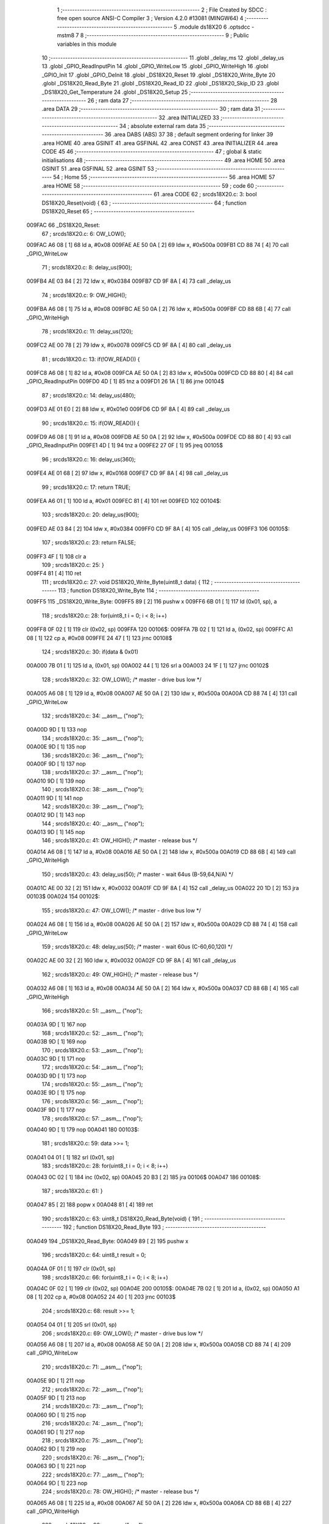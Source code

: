                                       1 ;--------------------------------------------------------
                                      2 ; File Created by SDCC : free open source ANSI-C Compiler
                                      3 ; Version 4.2.0 #13081 (MINGW64)
                                      4 ;--------------------------------------------------------
                                      5 	.module ds18X20
                                      6 	.optsdcc -mstm8
                                      7 	
                                      8 ;--------------------------------------------------------
                                      9 ; Public variables in this module
                                     10 ;--------------------------------------------------------
                                     11 	.globl _delay_ms
                                     12 	.globl _delay_us
                                     13 	.globl _GPIO_ReadInputPin
                                     14 	.globl _GPIO_WriteLow
                                     15 	.globl _GPIO_WriteHigh
                                     16 	.globl _GPIO_Init
                                     17 	.globl _GPIO_DeInit
                                     18 	.globl _DS18X20_Reset
                                     19 	.globl _DS18X20_Write_Byte
                                     20 	.globl _DS18X20_Read_Byte
                                     21 	.globl _DS18X20_Read_ID
                                     22 	.globl _DS18X20_Skip_ID
                                     23 	.globl _DS18X20_Get_Temperature
                                     24 	.globl _DS18X20_Setup
                                     25 ;--------------------------------------------------------
                                     26 ; ram data
                                     27 ;--------------------------------------------------------
                                     28 	.area DATA
                                     29 ;--------------------------------------------------------
                                     30 ; ram data
                                     31 ;--------------------------------------------------------
                                     32 	.area INITIALIZED
                                     33 ;--------------------------------------------------------
                                     34 ; absolute external ram data
                                     35 ;--------------------------------------------------------
                                     36 	.area DABS (ABS)
                                     37 
                                     38 ; default segment ordering for linker
                                     39 	.area HOME
                                     40 	.area GSINIT
                                     41 	.area GSFINAL
                                     42 	.area CONST
                                     43 	.area INITIALIZER
                                     44 	.area CODE
                                     45 
                                     46 ;--------------------------------------------------------
                                     47 ; global & static initialisations
                                     48 ;--------------------------------------------------------
                                     49 	.area HOME
                                     50 	.area GSINIT
                                     51 	.area GSFINAL
                                     52 	.area GSINIT
                                     53 ;--------------------------------------------------------
                                     54 ; Home
                                     55 ;--------------------------------------------------------
                                     56 	.area HOME
                                     57 	.area HOME
                                     58 ;--------------------------------------------------------
                                     59 ; code
                                     60 ;--------------------------------------------------------
                                     61 	.area CODE
                                     62 ;	src\ds18X20.c: 3: bool DS18X20_Reset(void) {
                                     63 ;	-----------------------------------------
                                     64 ;	 function DS18X20_Reset
                                     65 ;	-----------------------------------------
      009FAC                         66 _DS18X20_Reset:
                                     67 ;	src\ds18X20.c: 6: OW_LOW();
      009FAC A6 08            [ 1]   68 	ld	a, #0x08
      009FAE AE 50 0A         [ 2]   69 	ldw	x, #0x500a
      009FB1 CD 88 74         [ 4]   70 	call	_GPIO_WriteLow
                                     71 ;	src\ds18X20.c: 8: delay_us(900);
      009FB4 AE 03 84         [ 2]   72 	ldw	x, #0x0384
      009FB7 CD 9F 8A         [ 4]   73 	call	_delay_us
                                     74 ;	src\ds18X20.c: 9: OW_HIGH();
      009FBA A6 08            [ 1]   75 	ld	a, #0x08
      009FBC AE 50 0A         [ 2]   76 	ldw	x, #0x500a
      009FBF CD 88 6B         [ 4]   77 	call	_GPIO_WriteHigh
                                     78 ;	src\ds18X20.c: 11: delay_us(120);
      009FC2 AE 00 78         [ 2]   79 	ldw	x, #0x0078
      009FC5 CD 9F 8A         [ 4]   80 	call	_delay_us
                                     81 ;	src\ds18X20.c: 13: if(!OW_READ()) {
      009FC8 A6 08            [ 1]   82 	ld	a, #0x08
      009FCA AE 50 0A         [ 2]   83 	ldw	x, #0x500a
      009FCD CD 88 80         [ 4]   84 	call	_GPIO_ReadInputPin
      009FD0 4D               [ 1]   85 	tnz	a
      009FD1 26 1A            [ 1]   86 	jrne	00104$
                                     87 ;	src\ds18X20.c: 14: delay_us(480);
      009FD3 AE 01 E0         [ 2]   88 	ldw	x, #0x01e0
      009FD6 CD 9F 8A         [ 4]   89 	call	_delay_us
                                     90 ;	src\ds18X20.c: 15: if(OW_READ()) {
      009FD9 A6 08            [ 1]   91 	ld	a, #0x08
      009FDB AE 50 0A         [ 2]   92 	ldw	x, #0x500a
      009FDE CD 88 80         [ 4]   93 	call	_GPIO_ReadInputPin
      009FE1 4D               [ 1]   94 	tnz	a
      009FE2 27 0F            [ 1]   95 	jreq	00105$
                                     96 ;	src\ds18X20.c: 16: delay_us(360);
      009FE4 AE 01 68         [ 2]   97 	ldw	x, #0x0168
      009FE7 CD 9F 8A         [ 4]   98 	call	_delay_us
                                     99 ;	src\ds18X20.c: 17: return TRUE;
      009FEA A6 01            [ 1]  100 	ld	a, #0x01
      009FEC 81               [ 4]  101 	ret
      009FED                        102 00104$:
                                    103 ;	src\ds18X20.c: 20: delay_us(900);
      009FED AE 03 84         [ 2]  104 	ldw	x, #0x0384
      009FF0 CD 9F 8A         [ 4]  105 	call	_delay_us
      009FF3                        106 00105$:
                                    107 ;	src\ds18X20.c: 23: return FALSE;
      009FF3 4F               [ 1]  108 	clr	a
                                    109 ;	src\ds18X20.c: 25: }
      009FF4 81               [ 4]  110 	ret
                                    111 ;	src\ds18X20.c: 27: void DS18X20_Write_Byte(uint8_t data) {
                                    112 ;	-----------------------------------------
                                    113 ;	 function DS18X20_Write_Byte
                                    114 ;	-----------------------------------------
      009FF5                        115 _DS18X20_Write_Byte:
      009FF5 89               [ 2]  116 	pushw	x
      009FF6 6B 01            [ 1]  117 	ld	(0x01, sp), a
                                    118 ;	src\ds18X20.c: 28: for(uint8_t i = 0; i < 8; i++)
      009FF8 0F 02            [ 1]  119 	clr	(0x02, sp)
      009FFA                        120 00106$:
      009FFA 7B 02            [ 1]  121 	ld	a, (0x02, sp)
      009FFC A1 08            [ 1]  122 	cp	a, #0x08
      009FFE 24 47            [ 1]  123 	jrnc	00108$
                                    124 ;	src\ds18X20.c: 30: if(data & 0x01)
      00A000 7B 01            [ 1]  125 	ld	a, (0x01, sp)
      00A002 44               [ 1]  126 	srl	a
      00A003 24 1F            [ 1]  127 	jrnc	00102$
                                    128 ;	src\ds18X20.c: 32: OW_LOW();               /* master - drive bus low */
      00A005 A6 08            [ 1]  129 	ld	a, #0x08
      00A007 AE 50 0A         [ 2]  130 	ldw	x, #0x500a
      00A00A CD 88 74         [ 4]  131 	call	_GPIO_WriteLow
                                    132 ;	src\ds18X20.c: 34: __asm__ ("nop");
      00A00D 9D               [ 1]  133 	nop
                                    134 ;	src\ds18X20.c: 35: __asm__ ("nop");
      00A00E 9D               [ 1]  135 	nop
                                    136 ;	src\ds18X20.c: 36: __asm__ ("nop");
      00A00F 9D               [ 1]  137 	nop
                                    138 ;	src\ds18X20.c: 37: __asm__ ("nop");
      00A010 9D               [ 1]  139 	nop
                                    140 ;	src\ds18X20.c: 38: __asm__ ("nop");
      00A011 9D               [ 1]  141 	nop
                                    142 ;	src\ds18X20.c: 39: __asm__ ("nop");
      00A012 9D               [ 1]  143 	nop
                                    144 ;	src\ds18X20.c: 40: __asm__ ("nop");
      00A013 9D               [ 1]  145 	nop
                                    146 ;	src\ds18X20.c: 41: OW_HIGH();              /* master - release bus */
      00A014 A6 08            [ 1]  147 	ld	a, #0x08
      00A016 AE 50 0A         [ 2]  148 	ldw	x, #0x500a
      00A019 CD 88 6B         [ 4]  149 	call	_GPIO_WriteHigh
                                    150 ;	src\ds18X20.c: 43: delay_us(50);   /* master - wait 64us (B-59,64,N/A) */
      00A01C AE 00 32         [ 2]  151 	ldw	x, #0x0032
      00A01F CD 9F 8A         [ 4]  152 	call	_delay_us
      00A022 20 1D            [ 2]  153 	jra	00103$
      00A024                        154 00102$:
                                    155 ;	src\ds18X20.c: 47: OW_LOW();                /* master - drive bus low */
      00A024 A6 08            [ 1]  156 	ld	a, #0x08
      00A026 AE 50 0A         [ 2]  157 	ldw	x, #0x500a
      00A029 CD 88 74         [ 4]  158 	call	_GPIO_WriteLow
                                    159 ;	src\ds18X20.c: 48: delay_us(50);    /* master - wait 60us (C-60,60,120) */
      00A02C AE 00 32         [ 2]  160 	ldw	x, #0x0032
      00A02F CD 9F 8A         [ 4]  161 	call	_delay_us
                                    162 ;	src\ds18X20.c: 49: OW_HIGH();               /* master - release bus */
      00A032 A6 08            [ 1]  163 	ld	a, #0x08
      00A034 AE 50 0A         [ 2]  164 	ldw	x, #0x500a
      00A037 CD 88 6B         [ 4]  165 	call	_GPIO_WriteHigh
                                    166 ;	src\ds18X20.c: 51: __asm__ ("nop");
      00A03A 9D               [ 1]  167 	nop
                                    168 ;	src\ds18X20.c: 52: __asm__ ("nop");
      00A03B 9D               [ 1]  169 	nop
                                    170 ;	src\ds18X20.c: 53: __asm__ ("nop");
      00A03C 9D               [ 1]  171 	nop
                                    172 ;	src\ds18X20.c: 54: __asm__ ("nop");
      00A03D 9D               [ 1]  173 	nop
                                    174 ;	src\ds18X20.c: 55: __asm__ ("nop");
      00A03E 9D               [ 1]  175 	nop
                                    176 ;	src\ds18X20.c: 56: __asm__ ("nop");
      00A03F 9D               [ 1]  177 	nop
                                    178 ;	src\ds18X20.c: 57: __asm__ ("nop");
      00A040 9D               [ 1]  179 	nop
      00A041                        180 00103$:
                                    181 ;	src\ds18X20.c: 59: data >>= 1;
      00A041 04 01            [ 1]  182 	srl	(0x01, sp)
                                    183 ;	src\ds18X20.c: 28: for(uint8_t i = 0; i < 8; i++)
      00A043 0C 02            [ 1]  184 	inc	(0x02, sp)
      00A045 20 B3            [ 2]  185 	jra	00106$
      00A047                        186 00108$:
                                    187 ;	src\ds18X20.c: 61: }
      00A047 85               [ 2]  188 	popw	x
      00A048 81               [ 4]  189 	ret
                                    190 ;	src\ds18X20.c: 63: uint8_t DS18X20_Read_Byte(void) {
                                    191 ;	-----------------------------------------
                                    192 ;	 function DS18X20_Read_Byte
                                    193 ;	-----------------------------------------
      00A049                        194 _DS18X20_Read_Byte:
      00A049 89               [ 2]  195 	pushw	x
                                    196 ;	src\ds18X20.c: 64: uint8_t result = 0;
      00A04A 0F 01            [ 1]  197 	clr	(0x01, sp)
                                    198 ;	src\ds18X20.c: 66: for(uint8_t i = 0; i < 8; i++)
      00A04C 0F 02            [ 1]  199 	clr	(0x02, sp)
      00A04E                        200 00105$:
      00A04E 7B 02            [ 1]  201 	ld	a, (0x02, sp)
      00A050 A1 08            [ 1]  202 	cp	a, #0x08
      00A052 24 40            [ 1]  203 	jrnc	00103$
                                    204 ;	src\ds18X20.c: 68: result >>= 1;
      00A054 04 01            [ 1]  205 	srl	(0x01, sp)
                                    206 ;	src\ds18X20.c: 69: OW_LOW();                 /* master - drive bus low */
      00A056 A6 08            [ 1]  207 	ld	a, #0x08
      00A058 AE 50 0A         [ 2]  208 	ldw	x, #0x500a
      00A05B CD 88 74         [ 4]  209 	call	_GPIO_WriteLow
                                    210 ;	src\ds18X20.c: 71: __asm__ ("nop");
      00A05E 9D               [ 1]  211 	nop
                                    212 ;	src\ds18X20.c: 72: __asm__ ("nop");
      00A05F 9D               [ 1]  213 	nop
                                    214 ;	src\ds18X20.c: 73: __asm__ ("nop");
      00A060 9D               [ 1]  215 	nop
                                    216 ;	src\ds18X20.c: 74: __asm__ ("nop");
      00A061 9D               [ 1]  217 	nop
                                    218 ;	src\ds18X20.c: 75: __asm__ ("nop");
      00A062 9D               [ 1]  219 	nop
                                    220 ;	src\ds18X20.c: 76: __asm__ ("nop");
      00A063 9D               [ 1]  221 	nop
                                    222 ;	src\ds18X20.c: 77: __asm__ ("nop");
      00A064 9D               [ 1]  223 	nop
                                    224 ;	src\ds18X20.c: 78: OW_HIGH();                /* master - release bus */
      00A065 A6 08            [ 1]  225 	ld	a, #0x08
      00A067 AE 50 0A         [ 2]  226 	ldw	x, #0x500a
      00A06A CD 88 6B         [ 4]  227 	call	_GPIO_WriteHigh
                                    228 ;	src\ds18X20.c: 80: __asm__ ("nop");
      00A06D 9D               [ 1]  229 	nop
                                    230 ;	src\ds18X20.c: 81: __asm__ ("nop");
      00A06E 9D               [ 1]  231 	nop
                                    232 ;	src\ds18X20.c: 82: __asm__ ("nop");
      00A06F 9D               [ 1]  233 	nop
                                    234 ;	src\ds18X20.c: 83: __asm__ ("nop");
      00A070 9D               [ 1]  235 	nop
                                    236 ;	src\ds18X20.c: 84: __asm__ ("nop");
      00A071 9D               [ 1]  237 	nop
                                    238 ;	src\ds18X20.c: 85: __asm__ ("nop");
      00A072 9D               [ 1]  239 	nop
                                    240 ;	src\ds18X20.c: 86: __asm__ ("nop");
      00A073 9D               [ 1]  241 	nop
                                    242 ;	src\ds18X20.c: 87: __asm__ ("nop");
      00A074 9D               [ 1]  243 	nop
                                    244 ;	src\ds18X20.c: 88: __asm__ ("nop");
      00A075 9D               [ 1]  245 	nop
                                    246 ;	src\ds18X20.c: 89: __asm__ ("nop");
      00A076 9D               [ 1]  247 	nop
                                    248 ;	src\ds18X20.c: 90: __asm__ ("nop");
      00A077 9D               [ 1]  249 	nop
                                    250 ;	src\ds18X20.c: 91: __asm__ ("nop");
      00A078 9D               [ 1]  251 	nop
                                    252 ;	src\ds18X20.c: 92: __asm__ ("nop");
      00A079 9D               [ 1]  253 	nop
                                    254 ;	src\ds18X20.c: 94: if(OW_READ())  result |= 0x80;
      00A07A A6 08            [ 1]  255 	ld	a, #0x08
      00A07C AE 50 0A         [ 2]  256 	ldw	x, #0x500a
      00A07F CD 88 80         [ 4]  257 	call	_GPIO_ReadInputPin
      00A082 4D               [ 1]  258 	tnz	a
      00A083 27 05            [ 1]  259 	jreq	00102$
      00A085 08 01            [ 1]  260 	sll	(0x01, sp)
      00A087 99               [ 1]  261 	scf
      00A088 06 01            [ 1]  262 	rrc	(0x01, sp)
      00A08A                        263 00102$:
                                    264 ;	src\ds18X20.c: 95: delay_us(55);     /* master - wait 55us (F-50,55,N/A) */
      00A08A AE 00 37         [ 2]  265 	ldw	x, #0x0037
      00A08D CD 9F 8A         [ 4]  266 	call	_delay_us
                                    267 ;	src\ds18X20.c: 66: for(uint8_t i = 0; i < 8; i++)
      00A090 0C 02            [ 1]  268 	inc	(0x02, sp)
      00A092 20 BA            [ 2]  269 	jra	00105$
      00A094                        270 00103$:
                                    271 ;	src\ds18X20.c: 97: return (result);
      00A094 7B 01            [ 1]  272 	ld	a, (0x01, sp)
                                    273 ;	src\ds18X20.c: 98: }
      00A096 85               [ 2]  274 	popw	x
      00A097 81               [ 4]  275 	ret
                                    276 ;	src\ds18X20.c: 100: bool DS18X20_Read_ID(u8 *ROM_ID) {
                                    277 ;	-----------------------------------------
                                    278 ;	 function DS18X20_Read_ID
                                    279 ;	-----------------------------------------
      00A098                        280 _DS18X20_Read_ID:
      00A098 52 03            [ 2]  281 	sub	sp, #3
      00A09A 1F 01            [ 2]  282 	ldw	(0x01, sp), x
                                    283 ;	src\ds18X20.c: 101: if(!DS18X20_Reset()) return FALSE;
      00A09C CD 9F AC         [ 4]  284 	call	_DS18X20_Reset
      00A09F 4D               [ 1]  285 	tnz	a
      00A0A0 26 03            [ 1]  286 	jrne	00102$
      00A0A2 4F               [ 1]  287 	clr	a
      00A0A3 20 26            [ 2]  288 	jra	00107$
      00A0A5                        289 00102$:
                                    290 ;	src\ds18X20.c: 102: DS18X20_Write_Byte(READ_ROM);
      00A0A5 A6 33            [ 1]  291 	ld	a, #0x33
      00A0A7 CD 9F F5         [ 4]  292 	call	_DS18X20_Write_Byte
                                    293 ;	src\ds18X20.c: 103: delay_us(100);
      00A0AA AE 00 64         [ 2]  294 	ldw	x, #0x0064
      00A0AD CD 9F 8A         [ 4]  295 	call	_delay_us
                                    296 ;	src\ds18X20.c: 104: for(uint8_t i = 0; i < 8; i++)
      00A0B0 0F 03            [ 1]  297 	clr	(0x03, sp)
      00A0B2                        298 00105$:
      00A0B2 7B 03            [ 1]  299 	ld	a, (0x03, sp)
      00A0B4 A1 08            [ 1]  300 	cp	a, #0x08
      00A0B6 24 11            [ 1]  301 	jrnc	00103$
                                    302 ;	src\ds18X20.c: 106: ROM_ID[i] = DS18X20_Read_Byte();
      00A0B8 5F               [ 1]  303 	clrw	x
      00A0B9 7B 03            [ 1]  304 	ld	a, (0x03, sp)
      00A0BB 97               [ 1]  305 	ld	xl, a
      00A0BC 72 FB 01         [ 2]  306 	addw	x, (0x01, sp)
      00A0BF 89               [ 2]  307 	pushw	x
      00A0C0 CD A0 49         [ 4]  308 	call	_DS18X20_Read_Byte
      00A0C3 85               [ 2]  309 	popw	x
      00A0C4 F7               [ 1]  310 	ld	(x), a
                                    311 ;	src\ds18X20.c: 104: for(uint8_t i = 0; i < 8; i++)
      00A0C5 0C 03            [ 1]  312 	inc	(0x03, sp)
      00A0C7 20 E9            [ 2]  313 	jra	00105$
      00A0C9                        314 00103$:
                                    315 ;	src\ds18X20.c: 108: return TRUE;
      00A0C9 A6 01            [ 1]  316 	ld	a, #0x01
      00A0CB                        317 00107$:
                                    318 ;	src\ds18X20.c: 109: }
      00A0CB 5B 03            [ 2]  319 	addw	sp, #3
      00A0CD 81               [ 4]  320 	ret
                                    321 ;	src\ds18X20.c: 111: bool DS18X20_Skip_ID() {
                                    322 ;	-----------------------------------------
                                    323 ;	 function DS18X20_Skip_ID
                                    324 ;	-----------------------------------------
      00A0CE                        325 _DS18X20_Skip_ID:
                                    326 ;	src\ds18X20.c: 112: if(!DS18X20_Reset()) return FALSE;
      00A0CE CD 9F AC         [ 4]  327 	call	_DS18X20_Reset
      00A0D1 4D               [ 1]  328 	tnz	a
      00A0D2 26 02            [ 1]  329 	jrne	00102$
      00A0D4 4F               [ 1]  330 	clr	a
      00A0D5 81               [ 4]  331 	ret
      00A0D6                        332 00102$:
                                    333 ;	src\ds18X20.c: 113: DS18X20_Write_Byte(SKIP_ROM);
      00A0D6 A6 CC            [ 1]  334 	ld	a, #0xcc
      00A0D8 CD 9F F5         [ 4]  335 	call	_DS18X20_Write_Byte
                                    336 ;	src\ds18X20.c: 114: delay_us(100);
      00A0DB AE 00 64         [ 2]  337 	ldw	x, #0x0064
      00A0DE CD 9F 8A         [ 4]  338 	call	_delay_us
                                    339 ;	src\ds18X20.c: 115: return TRUE;
      00A0E1 A6 01            [ 1]  340 	ld	a, #0x01
                                    341 ;	src\ds18X20.c: 116: }
      00A0E3 81               [ 4]  342 	ret
                                    343 ;	src\ds18X20.c: 118: float DS18X20_Get_Temperature() {
                                    344 ;	-----------------------------------------
                                    345 ;	 function DS18X20_Get_Temperature
                                    346 ;	-----------------------------------------
      00A0E4                        347 _DS18X20_Get_Temperature:
      00A0E4 52 05            [ 2]  348 	sub	sp, #5
                                    349 ;	src\ds18X20.c: 123: int8_t sign = 1;
      00A0E6 A6 01            [ 1]  350 	ld	a, #0x01
      00A0E8 6B 01            [ 1]  351 	ld	(0x01, sp), a
                                    352 ;	src\ds18X20.c: 125: DS18X20_Skip_ID();
      00A0EA CD A0 CE         [ 4]  353 	call	_DS18X20_Skip_ID
                                    354 ;	src\ds18X20.c: 126: if (!DS18X20_Skip_ID()) {
      00A0ED CD A0 CE         [ 4]  355 	call	_DS18X20_Skip_ID
      00A0F0 4D               [ 1]  356 	tnz	a
      00A0F1 26 07            [ 1]  357 	jrne	00102$
                                    358 ;	src\ds18X20.c: 127: return temperature;
      00A0F3 5F               [ 1]  359 	clrw	x
      00A0F4 90 AE C2 C8      [ 2]  360 	ldw	y, #0xc2c8
      00A0F8 20 6C            [ 2]  361 	jra	00107$
      00A0FA                        362 00102$:
                                    363 ;	src\ds18X20.c: 129: DS18X20_Write_Byte(CONVERT_T);
      00A0FA A6 44            [ 1]  364 	ld	a, #0x44
      00A0FC CD 9F F5         [ 4]  365 	call	_DS18X20_Write_Byte
                                    366 ;	src\ds18X20.c: 130: delay_ms(4000);
      00A0FF AE 0F A0         [ 2]  367 	ldw	x, #0x0fa0
      00A102 CD 9F 9C         [ 4]  368 	call	_delay_ms
                                    369 ;	src\ds18X20.c: 131: DS18X20_Skip_ID();
      00A105 CD A0 CE         [ 4]  370 	call	_DS18X20_Skip_ID
                                    371 ;	src\ds18X20.c: 132: if (!DS18X20_Skip_ID()) {
      00A108 CD A0 CE         [ 4]  372 	call	_DS18X20_Skip_ID
      00A10B 4D               [ 1]  373 	tnz	a
      00A10C 26 07            [ 1]  374 	jrne	00104$
                                    375 ;	src\ds18X20.c: 133: return temperature;
      00A10E 5F               [ 1]  376 	clrw	x
      00A10F 90 AE C2 C8      [ 2]  377 	ldw	y, #0xc2c8
      00A113 20 51            [ 2]  378 	jra	00107$
      00A115                        379 00104$:
                                    380 ;	src\ds18X20.c: 135: DS18X20_Write_Byte(READ_SCRATCHPAD);
      00A115 A6 BE            [ 1]  381 	ld	a, #0xbe
      00A117 CD 9F F5         [ 4]  382 	call	_DS18X20_Write_Byte
                                    383 ;	src\ds18X20.c: 136: lsb = DS18X20_Read_Byte();
      00A11A CD A0 49         [ 4]  384 	call	_DS18X20_Read_Byte
      00A11D 6B 05            [ 1]  385 	ld	(0x05, sp), a
                                    386 ;	src\ds18X20.c: 137: msb = DS18X20_Read_Byte();
      00A11F CD A0 49         [ 4]  387 	call	_DS18X20_Read_Byte
                                    388 ;	src\ds18X20.c: 138: if (msb >> 7) {
      00A122 95               [ 1]  389 	ld	xh, a
      00A123 4E               [ 1]  390 	swap	a
      00A124 A4 0F            [ 1]  391 	and	a, #0x0f
      00A126 44               [ 1]  392 	srl	a
      00A127 44               [ 1]  393 	srl	a
      00A128 44               [ 1]  394 	srl	a
      00A129 4D               [ 1]  395 	tnz	a
      00A12A 27 09            [ 1]  396 	jreq	00106$
                                    397 ;	src\ds18X20.c: 139: msb = ~msb;
      00A12C 9E               [ 1]  398 	ld	a, xh
      00A12D 43               [ 1]  399 	cpl	a
      00A12E 95               [ 1]  400 	ld	xh, a
                                    401 ;	src\ds18X20.c: 140: lsb = ~lsb;
      00A12F 03 05            [ 1]  402 	cpl	(0x05, sp)
                                    403 ;	src\ds18X20.c: 141: sign = -1;
      00A131 A6 FF            [ 1]  404 	ld	a, #0xff
      00A133 6B 01            [ 1]  405 	ld	(0x01, sp), a
      00A135                        406 00106$:
                                    407 ;	src\ds18X20.c: 143: temp = msb;
                                    408 ;	src\ds18X20.c: 144: temp = temp << 8;
      00A135 0F 03            [ 1]  409 	clr	(0x03, sp)
                                    410 ;	src\ds18X20.c: 145: temp |= lsb;
      00A137 7B 05            [ 1]  411 	ld	a, (0x05, sp)
      00A139 0F 04            [ 1]  412 	clr	(0x04, sp)
      00A13B 1A 03            [ 1]  413 	or	a, (0x03, sp)
      00A13D 02               [ 1]  414 	rlwa	x
      00A13E 1A 04            [ 1]  415 	or	a, (0x04, sp)
                                    416 ;	src\ds18X20.c: 146: temp += 1;
      00A140 95               [ 1]  417 	ld	xh, a
      00A141 5C               [ 1]  418 	incw	x
                                    419 ;	src\ds18X20.c: 168: return temperature = temp * 0.0625 * sign;
      00A142 CD B1 AD         [ 4]  420 	call	___sint2fs
      00A145 89               [ 2]  421 	pushw	x
      00A146 90 89            [ 2]  422 	pushw	y
      00A148 5F               [ 1]  423 	clrw	x
      00A149 89               [ 2]  424 	pushw	x
      00A14A 4B 80            [ 1]  425 	push	#0x80
      00A14C 4B 3D            [ 1]  426 	push	#0x3d
      00A14E CD AA C8         [ 4]  427 	call	___fsmul
      00A151 1F 04            [ 2]  428 	ldw	(0x04, sp), x
      00A153 17 02            [ 2]  429 	ldw	(0x02, sp), y
      00A155 7B 01            [ 1]  430 	ld	a, (0x01, sp)
      00A157 CD B2 6A         [ 4]  431 	call	___schar2fs
      00A15A 89               [ 2]  432 	pushw	x
      00A15B 90 89            [ 2]  433 	pushw	y
      00A15D 1E 08            [ 2]  434 	ldw	x, (0x08, sp)
      00A15F 89               [ 2]  435 	pushw	x
      00A160 1E 08            [ 2]  436 	ldw	x, (0x08, sp)
      00A162 89               [ 2]  437 	pushw	x
      00A163 CD AA C8         [ 4]  438 	call	___fsmul
      00A166                        439 00107$:
                                    440 ;	src\ds18X20.c: 169: }
      00A166 5B 05            [ 2]  441 	addw	sp, #5
      00A168 81               [ 4]  442 	ret
                                    443 ;	src\ds18X20.c: 171: void DS18X20_Setup(void) {
                                    444 ;	-----------------------------------------
                                    445 ;	 function DS18X20_Setup
                                    446 ;	-----------------------------------------
      00A169                        447 _DS18X20_Setup:
                                    448 ;	src\ds18X20.c: 172: OW_OUTPUT();
      00A169 AE 50 0A         [ 2]  449 	ldw	x, #0x500a
      00A16C CD 87 81         [ 4]  450 	call	_GPIO_DeInit
      00A16F 4B F0            [ 1]  451 	push	#0xf0
      00A171 A6 08            [ 1]  452 	ld	a, #0x08
      00A173 AE 50 0A         [ 2]  453 	ldw	x, #0x500a
      00A176 CD 87 8F         [ 4]  454 	call	_GPIO_Init
                                    455 ;	src\ds18X20.c: 173: }
      00A179 81               [ 4]  456 	ret
                                    457 	.area CODE
                                    458 	.area CONST
                                    459 	.area INITIALIZER
                                    460 	.area CABS (ABS)
